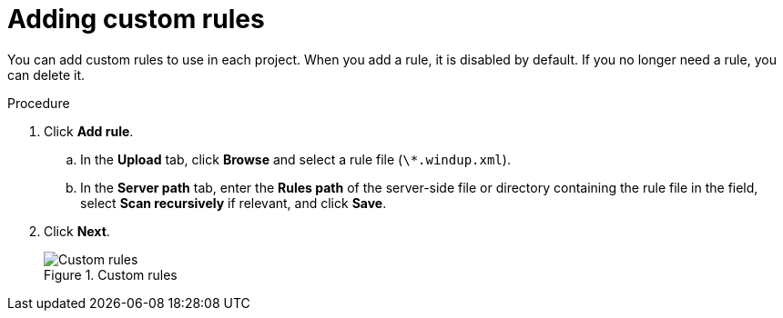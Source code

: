// Module included in the following assemblies:
//
// * docs/web-console-guide/master.adoc

:_content-type: PROCEDURE
[id="web-adding-custom-rules_{context}"]
= Adding custom rules

You can add custom rules to use in each project. When you add a rule, it is disabled by default. If you no longer need a rule, you can delete it.

.Procedure

. Click *Add rule*.
.. In the *Upload* tab, click *Browse* and select a rule file (`\*.windup.xml`).
.. In the *Server path* tab, enter the *Rules path* of the server-side file or directory containing the rule file in the field, select *Scan recursively* if relevant, and click *Save*.
. Click *Next*.
+
.Custom rules
image::web-custom-rules-project.png[Custom rules]
